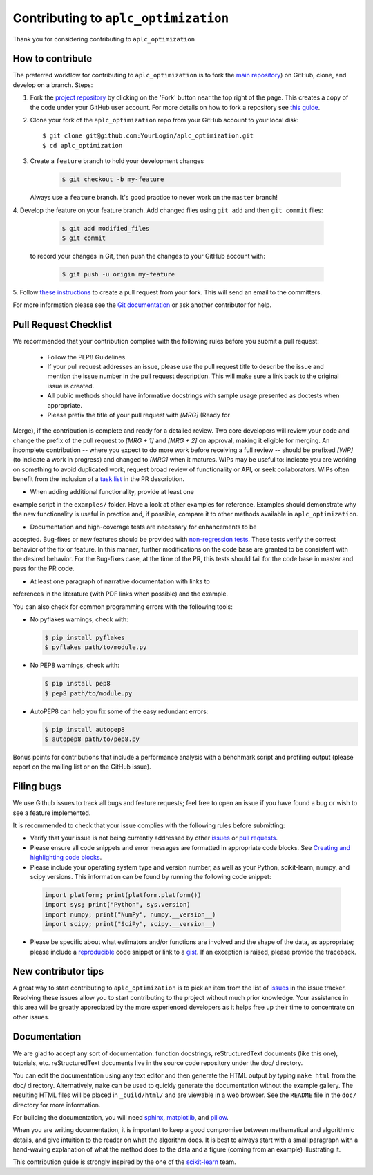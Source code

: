 .. _contributing:

Contributing to ``aplc_optimization``
===================

Thank you for considering contributing to ``aplc_optimization``

How to contribute
-----------------

The preferred workflow for contributing to ``aplc_optimization`` is to fork the
`main repository <https://github.com/spacetelescope/aplc_optimization/>`_) on
GitHub, clone, and develop on a branch. Steps:

1. Fork the `project repository <https://github.com/spacetelescope/aplc_optimization/>`_
   by clicking on the 'Fork' button near the top right of the page. This creates
   a copy of the code under your GitHub user account. For more details on
   how to fork a repository see `this guide <https://help.github.com/articles/fork-a-repo/>`_.

2. Clone your fork of the ``aplc_optimization`` repo from your GitHub account to your local disk::

        $ git clone git@github.com:YourLogin/aplc_optimization.git
        $ cd aplc_optimization

3. Create a ``feature`` branch to hold your development changes

    .. code-block:: bash

        $ git checkout -b my-feature

   Always use a ``feature`` branch. It's good practice to never work on the ``master`` branch!

4. Develop the feature on your feature branch. Add changed files using ``git add`` 
and then ``git commit`` files:

    .. code-block:: bash

        $ git add modified_files
        $ git commit

   to record your changes in Git, then push the changes to your GitHub account with:

    .. code-block:: bash

        $ git push -u origin my-feature

5. Follow `these instructions <https://help.github.com/articles/creating-a-pull-request-from-a-fork>`_
to create a pull request from your fork. This will send an email to the committers.

For more information please see the `Git documentation <https://git-scm.com/documentation)>`_
or ask another contributor for help.

Pull Request Checklist
----------------------

We recommended that your contribution complies with the
following rules before you submit a pull request:

 - Follow the PEP8 Guidelines.

 - If your pull request addresses an issue, please use the pull request title to describe the issue and mention the issue number in the pull request description. This will make sure a link back to the original issue is created.

 - All public methods should have informative docstrings with sample usage presented as doctests when appropriate.


 - Please prefix the title of your pull request with `[MRG]` (Ready for
Merge), if the contribution is complete and ready for a detailed review.
Two core developers will review your code and change the prefix of the pull
request to `[MRG + 1]` and `[MRG + 2]` on approval, making it eligible
for merging. An incomplete contribution -- where you expect to do more work
before receiving a full review -- should be prefixed `[WIP]` (to indicate a
work in progress) and changed to `[MRG]` when it matures. WIPs may be useful
to: indicate you are working on something to avoid duplicated work,
request broad review of functionality or API, or seek collaborators.
WIPs often benefit from the inclusion of a
`task list <https://github.com/blog/1375-task-lists-in-gfm-issues-pulls-comments>`_
in the PR description.


- When adding additional functionality, provide at least one
example script in the ``examples/`` folder. Have a look at other
examples for reference. Examples should demonstrate why the new
functionality is useful in practice and, if possible, compare it
to other methods available in ``aplc_optimization``.

- Documentation and high-coverage tests are necessary for enhancements to be
accepted. Bug-fixes or new features should be provided with
`non-regression tests <https://en.wikipedia.org/wiki/Non-regression_testing>`_.
These tests verify the correct behavior of the fix or feature. In this
manner, further modifications on the code base are granted to be consistent
with the desired behavior.
For the Bug-fixes case, at the time of the PR, this tests should fail for
the code base in master and pass for the PR code.

- At least one paragraph of narrative documentation with links to
references in the literature (with PDF links when possible) and
the example.

You can also check for common programming errors with the following
tools:


- No pyflakes warnings, check with:

  .. code-block:: bash

    $ pip install pyflakes
    $ pyflakes path/to/module.py


- No PEP8 warnings, check with:

  .. code-block:: bash

    $ pip install pep8
    $ pep8 path/to/module.py


- AutoPEP8 can help you fix some of the easy redundant errors:

  .. code-block:: bash

    $ pip install autopep8
    $ autopep8 path/to/pep8.py


Bonus points for contributions that include a performance analysis with
a benchmark script and profiling output (please report on the mailing
list or on the GitHub issue).

Filing bugs
-----------
We use Github issues to track all bugs and feature requests; feel free to
open an issue if you have found a bug or wish to see a feature implemented.

It is recommended to check that your issue complies with the
following rules before submitting:

-  Verify that your issue is not being currently addressed by other
   `issues <https://github.com/spacetelescope/aplc_optimization/issues?q=>`_
   or `pull requests <https://github.com/spacetelescope/aplc_optimization/pulls?q=>`_.

-  Please ensure all code snippets and error messages are formatted in
   appropriate code blocks.
   See `Creating and highlighting code blocks <https://help.github.com/articles/creating-and-highlighting-code-blocks>`_.

-  Please include your operating system type and version number, as well
   as your Python, scikit-learn, numpy, and scipy versions. This information
   can be found by running the following code snippet:

  .. code-block:: python

    import platform; print(platform.platform())
    import sys; print("Python", sys.version)
    import numpy; print("NumPy", numpy.__version__)
    import scipy; print("SciPy", scipy.__version__)


-  Please be specific about what estimators and/or functions are involved
   and the shape of the data, as appropriate; please include a
   `reproducible <http://stackoverflow.com/help/mcve>`_ code snippet
   or link to a `gist <https://gist.github.com>`_. If an exception is raised,
   please provide the traceback.

New contributor tips
--------------------

A great way to start contributing to ``aplc_optimization`` is to pick an item
from the list of `issues <https://github.com/spacetelescope/aplc_optimization/issues>`_
in the issue tracker. Resolving these issues allow you to start
contributing to the project without much prior knowledge. Your
assistance in this area will be greatly appreciated by the more
experienced developers as it helps free up their time to concentrate on
other issues.

Documentation
-------------

We are glad to accept any sort of documentation: function docstrings,
reStructuredText documents (like this one), tutorials, etc.
reStructuredText documents live in the source code repository under the
doc/ directory.

You can edit the documentation using any text editor and then generate
the HTML output by typing ``make html`` from the doc/ directory.
Alternatively, ``make`` can be used to quickly generate the
documentation without the example gallery. The resulting HTML files will
be placed in ``_build/html/`` and are viewable in a web browser. See the
``README`` file in the ``doc/`` directory for more information.

For building the documentation, you will need
`sphinx <http://sphinx.pocoo.org/>`_,
`matplotlib <http://matplotlib.org/>`_, and
`pillow <http://pillow.readthedocs.io/en/latest/>`_.

When you are writing documentation, it is important to keep a good
compromise between mathematical and algorithmic details, and give
intuition to the reader on what the algorithm does. It is best to always
start with a small paragraph with a hand-waving explanation of what the
method does to the data and a figure (coming from an example)
illustrating it.


This contribution guide is strongly inspired by the one of the `scikit-learn <https://github.com/scikit-learn/scikit-learn>`_ team.

